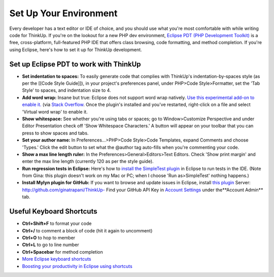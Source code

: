 Set Up Your Environment
=======================

Every developer has a text editor or IDE of choice, and you should use what you're most comfortable with while writing
code for ThinkUp. If you're on the lookout for a new PHP dev environment, `Eclipse PDT (PHP Development
Toolkit) <http://www.eclipse.org/pdt/downloads/>`_ is a free, cross-platform, full-featured PHP IDE that offers class
browsing, code formatting, and method completion. If you're using Eclipse, here's how to set it up for ThinkUp
development.

Set up Eclipse PDT to work with ThinkUp
---------------------------------------

- **Set indentation to spaces:** To easily generate code that complies
  with ThinkUp's indentation-by-spaces style (as per the [[Code Style
  Guide]]), in your project's preferences panel, under PHP>Code
  Style>Formatter, set the 'Tab Style' to spaces, and indentation size to 4.

- **Add word wrap:** Insane but true: Eclipse does not support word
  wrap natively. `Use this experimental add-on to enable
  it. <http://ahtik.com/blog/2006/06/18/first-alpha-of-eclipse-word-wrap-released/>`_
  (via `Stack
  Overflow <http://stackoverflow.com/questions/97663/how-can-i-get-word-wrap-to-work-in-eclipse-pdt-for-php-files)>`_.
  Once the plugin's installed and you've restarted, right-click on a file
  and select 'Virtual word wrap' to enable it.

- **Show whitespace:** See whether you're using tabs or spaces; go to
  Window>Customize Perspective and under Editor Presentation check off
  'Show Whitespace Characters.' A button will appear on your toolbar that
  you can press to show spaces and tabs.

- **Set your author name:** In Preferences...>PHP>Code Style>Code
  Templates, expand Comments and choose 'Types.' Click the edit button to
  set what the @author tag auto-fills when you're commenting your code.

- **Show a max line length ruler:** In the
  Preferences>General>Editors>Text Editors. Check 'Show print margin' and
  enter the max line length (currently 120 as per the style guide).

- **Run regression tests in Eclipse:** Here's how to `install the
  SimpleTest
  plugin <http://www.thetricky.net/php/php-unit-testing-in-eclipse>`_ in
  Eclipse to run tests in the IDE. (Note from Gina: this plugin doesn't
  work on my Mac or PC; when I choose 'Run as>SimpleTest' nothing
  happens.)
  
- **Install Mylyn plugin for GitHub:** If you want to browse and update
  issues in Eclipse, install `this
  plugin <http://wiki.github.com/dgreen99/org.eclipse.mylyn.github/>`_
  Server:
  `http://github.com/ginatrapani/ThinkUp- <http://github.com/ginatrapani/ThinkUp*>`_
  Find your GitHub API Key in `Account
  Settings <https://github.com/account>`_ under the**Account Admin** tab.

Useful Keyboard Shortcuts
-------------------------

-  **Ctrl+Shift+F** to format your code
-  **Ctrl+/** to comment a block of code (hit it again to uncomment)
-  **Ctrl+O** to hop to member
-  **Ctrl+L** to go to line number
-  **Ctrl+Spacebar** for method completion
-  `More Eclipse keyboard
   shortcuts <http://www.rossenstoyanchev.org/write/prog/eclipse/eclipse3.html>`_
-  `Boosting your productivity in Eclipse using
   shortcuts <http://blog.refactor.se/2007/07/05/boosting-you-productivity-in-eclipse-using-shortcuts/>`_
